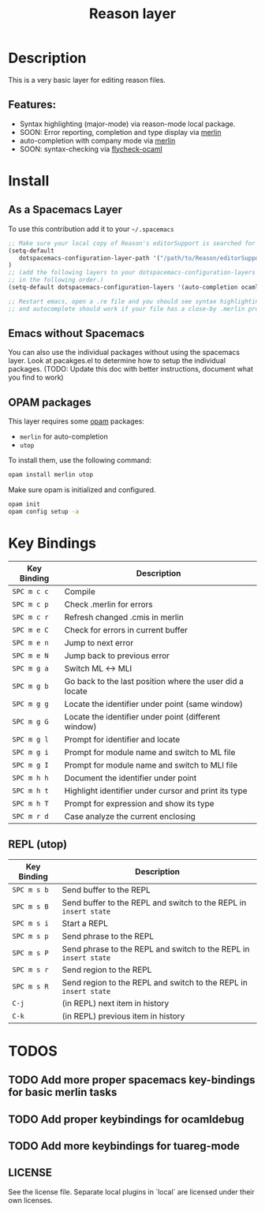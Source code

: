 #+TITLE: Reason layer
#+HTML_HEAD_EXTRA: <link rel="stylesheet" type="text/css" href="../../../css/readtheorg.css" />

# Fork of OCaml spacemacs layer

* Table of Content                                          :TOC_4_org:noexport:
 - [[Description][Description]]
   - [[Features:][Features:]]
 - [[Install][Install]]
   - [[Layer][Layer]]
   - [[OPAM packages][OPAM packages]]
 - [[Key Bindings][Key Bindings]]
   - [[REPL (utop)][REPL (utop)]]
 - [[TODOS][TODOS]]
   - [[Add more proper spacemacs key-bindings for basic merlin tasks][Add more proper spacemacs key-bindings for basic merlin tasks]]
   - [[Add proper keybindings for ocamldebug][Add proper keybindings for ocamldebug]]
   - [[Add more keybindings for tuareg-mode][Add more keybindings for tuareg-mode]]

* Description
This is a very basic layer for editing reason files.

** Features:
- Syntax highlighting (major-mode) via reason-mode local package.
- SOON: Error reporting, completion and type display via [[https://github.com/the-lambda-church/merlin][merlin]]
- auto-completion with company mode via [[https://github.com/the-lambda-church/merlin][merlin]]
- SOON: syntax-checking via [[https://github.com/diml/utop][flycheck-ocaml]]

* Install
** As a Spacemacs Layer
To use this contribution add it to your =~/.spacemacs=

#+BEGIN_SRC emacs-lisp
;; Make sure your local copy of Reason's editorSupport is searched for by emacs.
(setq-default
   dotspacemacs-configuration-layer-path '("/path/to/Reason/editorSupport/spacemacs/")
)
;; (add the following layers to your dotspacemacs-configuration-layers list
;; in the following order.)
(setq-default dotspacemacs-configuration-layers '(auto-completion ocaml reason syntax-checking))

;; Restart emacs, open a .re file and you should see syntax highlighting
;; and autocomplete should work if your file has a close-by .merlin project.
#+END_SRC

** Emacs without Spacemacs
You can also use the individual packages without using the spacemacs layer. Look at
pacakges.el to determine how to setup the individual packages. (TODO: Update
this doc with better instructions, document what you find to work)


** OPAM packages
This layer requires some [[http://opam.ocaml.org][opam]] packages:

- =merlin= for auto-completion
- =utop=

To install them, use the following command: 

#+BEGIN_SRC sh
  opam install merlin utop
#+END_SRC

Make sure opam is initialized and configured.

#+begin_src sh
  opam init
  opam config setup -a
#+end_src

* Key Bindings

| Key Binding | Description                                              |
|-------------+----------------------------------------------------------|
| ~SPC m c c~ | Compile                                                  |
| ~SPC m c p~ | Check .merlin for errors                                 |
| ~SPC m c r~ | Refresh changed .cmis in merlin                          |
| ~SPC m e C~ | Check for errors in current buffer                       |
| ~SPC m e n~ | Jump to next error                                       |
| ~SPC m e N~ | Jump back to previous error                              |
| ~SPC m g a~ | Switch ML <-> MLI                                        |
| ~SPC m g b~ | Go back to the last position where the user did a locate |
| ~SPC m g g~ | Locate the identifier under point (same window)          |
| ~SPC m g G~ | Locate the identifier under point (different window)     |
| ~SPC m g l~ | Prompt for identifier and locate                         |
| ~SPC m g i~ | Prompt for module name and switch to ML file             |
| ~SPC m g I~ | Prompt for module name and switch to MLI file            |
| ~SPC m h h~ | Document the identifier under point                      |
| ~SPC m h t~ | Highlight identifier under cursor and print its type     |
| ~SPC m h T~ | Prompt for expression and show its type                  |
| ~SPC m r d~ | Case analyze the current enclosing                       |

** REPL (utop)

| Key Binding | Description                                                      |
|-------------+------------------------------------------------------------------|
| ~SPC m s b~ | Send buffer to the REPL                                          |
| ~SPC m s B~ | Send buffer to the REPL and switch to the REPL in =insert state= |
| ~SPC m s i~ | Start a REPL                                                     |
| ~SPC m s p~ | Send phrase to the REPL                                          |
| ~SPC m s P~ | Send phrase to the REPL and switch to the REPL in =insert state= |
| ~SPC m s r~ | Send region to the REPL                                          |
| ~SPC m s R~ | Send region to the REPL and switch to the REPL in =insert state= |
| ~C-j~       | (in REPL) next item in history                                   |
| ~C-k~       | (in REPL) previous item in history                               |

* TODOS

** TODO Add more proper spacemacs key-bindings for basic merlin tasks
** TODO Add proper keybindings for ocamldebug
** TODO Add more keybindings for tuareg-mode

** LICENSE
See the license file. Separate local plugins in `local` are licensed under their own licenses.
